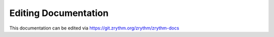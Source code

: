 .. This is part of the Zrythm Manual.
   Copyright (C) 2019 Alexandros Theodotou <alex at zrythm dot org>
   See the file index.rst for copying conditions.

Editing Documentation
=====================

This documentation can be edited via https://git.zrythm.org/zrythm/zrythm-docs
